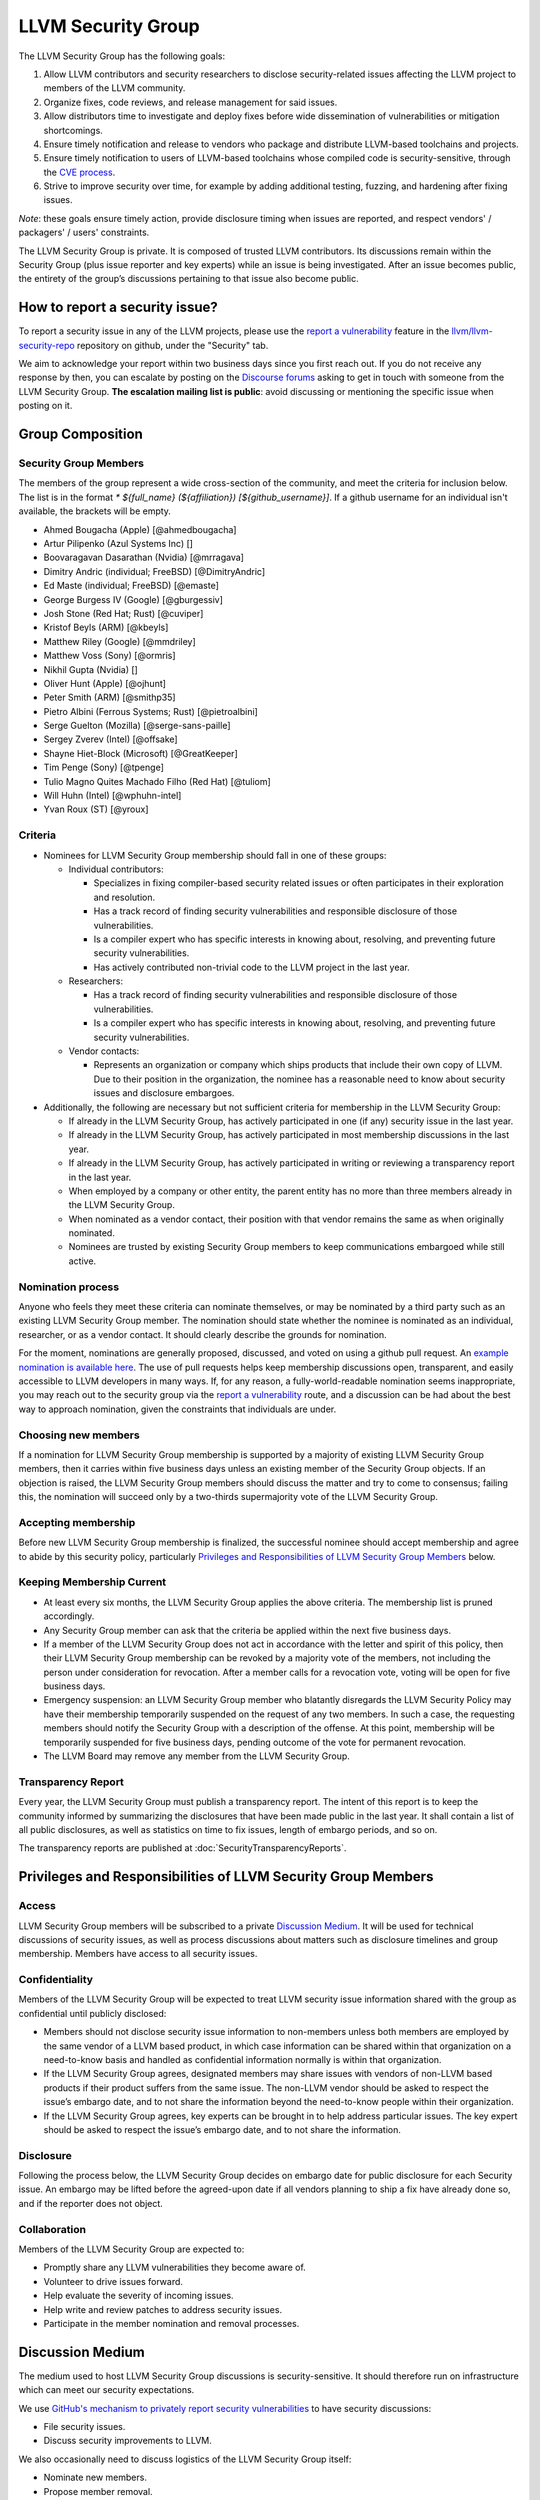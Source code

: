 ===================
LLVM Security Group
===================

The LLVM Security Group has the following goals:

1. Allow LLVM contributors and security researchers to disclose security-related issues affecting the LLVM project to members of the LLVM community.
2. Organize fixes, code reviews, and release management for said issues.
3. Allow distributors time to investigate and deploy fixes before wide dissemination of vulnerabilities or mitigation shortcomings.
4. Ensure timely notification and release to vendors who package and distribute LLVM-based toolchains and projects.
5. Ensure timely notification to users of LLVM-based toolchains whose compiled code is security-sensitive, through the `CVE process`_.
6. Strive to improve security over time, for example by adding additional testing, fuzzing, and hardening after fixing issues.

*Note*: these goals ensure timely action, provide disclosure timing when issues are reported, and respect vendors' / packagers' / users' constraints.

The LLVM Security Group is private. It is composed of trusted LLVM contributors. Its discussions remain within the Security Group (plus issue reporter and key experts) while an issue is being investigated. After an issue becomes public, the entirety of the group’s discussions pertaining to that issue also become public.

.. _report-security-issue:

How to report a security issue?
===============================

To report a security issue in any of the LLVM projects, please use the `report a vulnerability`_ feature in the `llvm/llvm-security-repo`_ repository on github, under the "Security" tab.

We aim to acknowledge your report within two business days since you first reach out. If you do not receive any response by then, you can escalate by posting on the `Discourse forums`_ asking to get in touch with someone from the LLVM Security Group. **The escalation mailing list is public**: avoid discussing or mentioning the specific issue when posting on it.


Group Composition
=================

Security Group Members
----------------------

The members of the group represent a wide cross-section of the community, and
meet the criteria for inclusion below. The list is in the format
`* ${full_name} (${affiliation}) [${github_username}]`. If a github
username for an individual isn't available, the brackets will be empty.

* Ahmed Bougacha (Apple) [@ahmedbougacha]
* Artur Pilipenko (Azul Systems Inc) []
* Boovaragavan Dasarathan (Nvidia) [@mrragava]
* Dimitry Andric (individual; FreeBSD) [@DimitryAndric]
* Ed Maste (individual; FreeBSD) [@emaste]
* George Burgess IV (Google) [@gburgessiv]
* Josh Stone (Red Hat; Rust) [@cuviper]
* Kristof Beyls (ARM) [@kbeyls]
* Matthew Riley (Google) [@mmdriley]
* Matthew Voss (Sony) [@ormris]
* Nikhil Gupta (Nvidia) []
* Oliver Hunt (Apple) [@ojhunt]
* Peter Smith (ARM) [@smithp35]
* Pietro Albini (Ferrous Systems; Rust) [@pietroalbini]
* Serge Guelton (Mozilla) [@serge-sans-paille]
* Sergey Zverev (Intel) [@offsake]
* Shayne Hiet-Block (Microsoft) [@GreatKeeper]
* Tim Penge (Sony) [@tpenge]
* Tulio Magno Quites Machado Filho (Red Hat) [@tuliom]
* Will Huhn (Intel) [@wphuhn-intel]
* Yvan Roux (ST) [@yroux]

Criteria
--------

* Nominees for LLVM Security Group membership should fall in one of these groups:

  - Individual contributors:

    + Specializes in fixing compiler-based security related issues or often participates in their exploration and resolution.
    + Has a track record of finding security vulnerabilities and responsible disclosure of those vulnerabilities.
    + Is a compiler expert who has specific interests in knowing about, resolving, and preventing future security vulnerabilities.
    + Has actively contributed non-trivial code to the LLVM project in the last year.

  - Researchers:

    + Has a track record of finding security vulnerabilities and responsible disclosure of those vulnerabilities.
    + Is a compiler expert who has specific interests in knowing about, resolving, and preventing future security vulnerabilities.

  - Vendor contacts:

    + Represents an organization or company which ships products that include their own copy of LLVM. Due to their position in the organization, the nominee has a reasonable need to know about security issues and disclosure embargoes.

* Additionally, the following are necessary but not sufficient criteria for membership in the LLVM Security Group:

  - If already in the LLVM Security Group, has actively participated in one (if any) security issue in the last year.
  - If already in the LLVM Security Group, has actively participated in most membership discussions in the last year.
  - If already in the LLVM Security Group, has actively participated in writing or reviewing a transparency report in the last year.
  - When employed by a company or other entity, the parent entity has no more than three members already in the LLVM Security Group.
  - When nominated as a vendor contact, their position with that vendor remains the same as when originally nominated.
  - Nominees are trusted by existing Security Group members to keep communications embargoed while still active.

Nomination process
------------------

Anyone who feels they meet these criteria can nominate themselves, or may be nominated by a third party such as an existing LLVM Security Group member. The nomination should state whether the nominee is nominated as an individual, researcher, or as a vendor contact. It should clearly describe the grounds for nomination.

For the moment, nominations are generally proposed, discussed, and voted on using a github pull request. An `example nomination is available here`_. The use of pull requests helps keep membership discussions open, transparent, and easily accessible to LLVM developers in many ways. If, for any reason, a fully-world-readable nomination seems inappropriate, you may reach out to the security group via the `report a vulnerability`_ route, and a discussion can be had about the best way to approach nomination, given the constraints that individuals are under.

Choosing new members
--------------------

If a nomination for LLVM Security Group membership is supported by a majority of existing LLVM Security Group members, then it carries within five business days unless an existing member of the Security Group objects. If an objection is raised, the LLVM Security Group members should discuss the matter and try to come to consensus; failing this, the nomination will succeed only by a two-thirds supermajority vote of the LLVM Security Group.

Accepting membership
--------------------

Before new LLVM Security Group membership is finalized, the successful nominee should accept membership and agree to abide by this security policy, particularly `Privileges and Responsibilities of LLVM Security Group Members`_ below.

Keeping Membership Current
--------------------------

* At least every six months, the LLVM Security Group applies the above criteria. The membership list is pruned accordingly.
* Any Security Group member can ask that the criteria be applied within the next five business days.
* If a member of the LLVM Security Group does not act in accordance with the letter and spirit of this policy, then their LLVM Security Group membership can be revoked by a majority vote of the members, not including the person under consideration for revocation. After a member calls for a revocation vote, voting will be open for five business days.
* Emergency suspension: an LLVM Security Group member who blatantly disregards the LLVM Security Policy may have their membership temporarily suspended on the request of any two members. In such a case, the requesting members should notify the Security Group with a description of the offense. At this point, membership will be temporarily suspended for five business days, pending outcome of the vote for permanent revocation.
* The LLVM Board may remove any member from the LLVM Security Group.

Transparency Report
-------------------

Every year, the LLVM Security Group must publish a transparency report. The intent of this report is to keep the community informed by summarizing the disclosures that have been made public in the last year. It shall contain a list of all public disclosures, as well as statistics on time to fix issues, length of embargo periods, and so on.

The transparency reports are published at :doc:`SecurityTransparencyReports`.


Privileges and Responsibilities of LLVM Security Group Members
==============================================================

Access
------

LLVM Security Group members will be subscribed to a private `Discussion Medium`_. It will be used for technical discussions of security issues, as well as process discussions about matters such as disclosure timelines and group membership. Members have access to all security issues.

Confidentiality
---------------

Members of the LLVM Security Group will be expected to treat LLVM security issue information shared with the group as confidential until publicly disclosed:

* Members should not disclose security issue information to non-members unless both members are employed by the same vendor of a LLVM based product, in which case information can be shared within that organization on a need-to-know basis and handled as confidential information normally is within that organization.
* If the LLVM Security Group agrees, designated members may share issues with vendors of non-LLVM based products if their product suffers from the same issue. The non-LLVM vendor should be asked to respect the issue’s embargo date, and to not share the information beyond the need-to-know people within their organization.
* If the LLVM Security Group agrees, key experts can be brought in to help address particular issues. The key expert should be asked to respect the issue’s embargo date, and to not share the information.

Disclosure
----------

Following the process below, the LLVM Security Group decides on embargo date for public disclosure for each Security issue. An embargo may be lifted before the agreed-upon date if all vendors planning to ship a fix have already done so, and if the reporter does not object.

Collaboration
-------------

Members of the LLVM Security Group are expected to:

* Promptly share any LLVM vulnerabilities they become aware of.
* Volunteer to drive issues forward.
* Help evaluate the severity of incoming issues.
* Help write and review patches to address security issues.
* Participate in the member nomination and removal processes.


Discussion Medium
=================

The medium used to host LLVM Security Group discussions is security-sensitive. It should therefore run on infrastructure which can meet our security expectations.

We use `GitHub's mechanism to privately report security vulnerabilities`_ to have security discussions:

* File security issues.
* Discuss security improvements to LLVM.

We also occasionally need to discuss logistics of the LLVM Security Group itself:

* Nominate new members.
* Propose member removal.
* Suggest policy changes.

We often have these discussions publicly, in our :ref:`monthly public sync-up call <online-sync-ups>` and on the Discourse forums.  For internal or confidential discussions, we also use a private mailing list.

Process
=======

The following process occurs on the discussion medium for each reported issue:

* A security issue reporter (not necessarily an LLVM contributor) reports an issue.
* Within two business days, a member of the Security Group is put in charge of driving the issue to an acceptable resolution. This champion doesn’t need to be the same person for each issue. This person can self-nominate.
* Members of the Security Group discuss in which circumstances (if any) an issue is relevant to security, and determine if it is a security issue.
* Negotiate an embargo date for public disclosure, with a default minimum time limit of ninety days.
* Security Group members can recommend that key experts be pulled in to specific issue discussions. The key expert can be pulled in unless there are objections from other Security Group members.
* Patches are written and reviewed.
* Backporting security patches from recent versions to old versions cannot always work. It is up to the Security Group to decide if such backporting should be done, and how far back.
* The Security Group figures out how the LLVM project’s own releases, as well as individual vendors’ releases, can be timed to patch the issue simultaneously.
* Embargo date can be delayed or pulled forward at the Security Group’s discretion.
* The issue champion obtains a CVE entry from MITRE_.
* Once the embargo expires, the patch is posted publicly according to LLVM’s usual code review process.
* All security issues (as well as nomination / removal discussions) become public within approximately fourteen weeks of the fix landing in the LLVM repository. Precautions should be taken to avoid disclosing particularly sensitive data included in the report (e.g. username and password pairs).


Changes to the Policy
=====================

The LLVM Security Policy may be changed by majority vote of the LLVM Security Group. Such changes also need to be approved by the LLVM Board.


What is considered a security issue?
====================================

The LLVM Project has a significant amount of code, and not all of it is
considered security-sensitive. This is particularly true because LLVM is used in
a wide variety of circumstances: there are different threat models, untrusted
inputs differ, and the environment LLVM runs in is varied. Therefore, what the
LLVM Project considers a security issue is what its members have signed up to
maintain securely.

As this security process matures, members of the LLVM community can propose that
a part of the codebase be designated as security-sensitive (or no longer
security-sensitive). This requires a rationale, and buy-in from the LLVM
community as for any RFC. In some cases, parts of the codebase could be handled
as security-sensitive but need significant work to get to the stage where that's
manageable. The LLVM community will need to decide whether it wants to invest in
making these parts of the code securable, and maintain these security
properties over time. In all cases the LLVM Security Group should be consulted,
since they'll be responding to security issues filed against these parts of the
codebase.

If you're not sure whether an issue is in-scope for this security process or
not, err towards assuming that it is. The Security Group might agree or disagree
and will explain its rationale in the report, as well as update this document
through the above process.

The security-sensitive parts of the LLVM Project currently are the following.
Note that this list can change over time.

* None are currently defined. Please don't let this stop you from reporting
  issues to the security group that you believe are security-sensitive.

The parts of the LLVM Project which are currently treated as non-security
sensitive are the following. Note that this list can change over time.

* Language front-ends, such as clang, for which a malicious input file can cause
  undesirable behavior. For example, a maliciously crafted C or Rust source file
  can cause arbitrary code to execute in LLVM. These parts of LLVM haven't been
  hardened, and compiling untrusted code usually also includes running utilities
  such as `make` which can more readily perform malicious things.


.. _CVE process: https://cve.mitre.org
.. _report a vulnerability: https://github.com/llvm/llvm-security-repo/security/advisories/new
.. _llvm/llvm-security-repo: https://github.com/llvm/llvm-security-repo/security
.. _GitHub's mechanism to privately report security vulnerabilities: https://docs.github.com/en/code-security/security-advisories/guidance-on-reporting-and-writing-information-about-vulnerabilities/privately-reporting-a-security-vulnerability
.. _GitHub security: https://help.github.com/en/articles/about-maintainer-security-advisories
.. _Discourse forums: https://discourse.llvm.org
.. _MITRE: https://cve.mitre.org
.. _example nomination is available here: https://github.com/llvm/llvm-project/pull/92174
